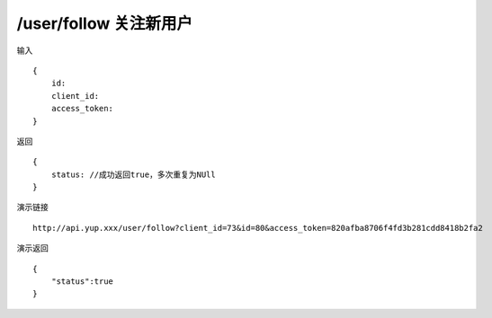 /user/follow 关注新用户  
=======================================


输入 ::

    {
        id:
        client_id:
        access_token:
    }


返回 ::

    {
        status: //成功返回true，多次重复为NUll
    }


演示链接 ::

    http://api.yup.xxx/user/follow?client_id=73&id=80&access_token=820afba8706f4fd3b281cdd8418b2fa2


演示返回 ::

    {
        "status":true
    }
